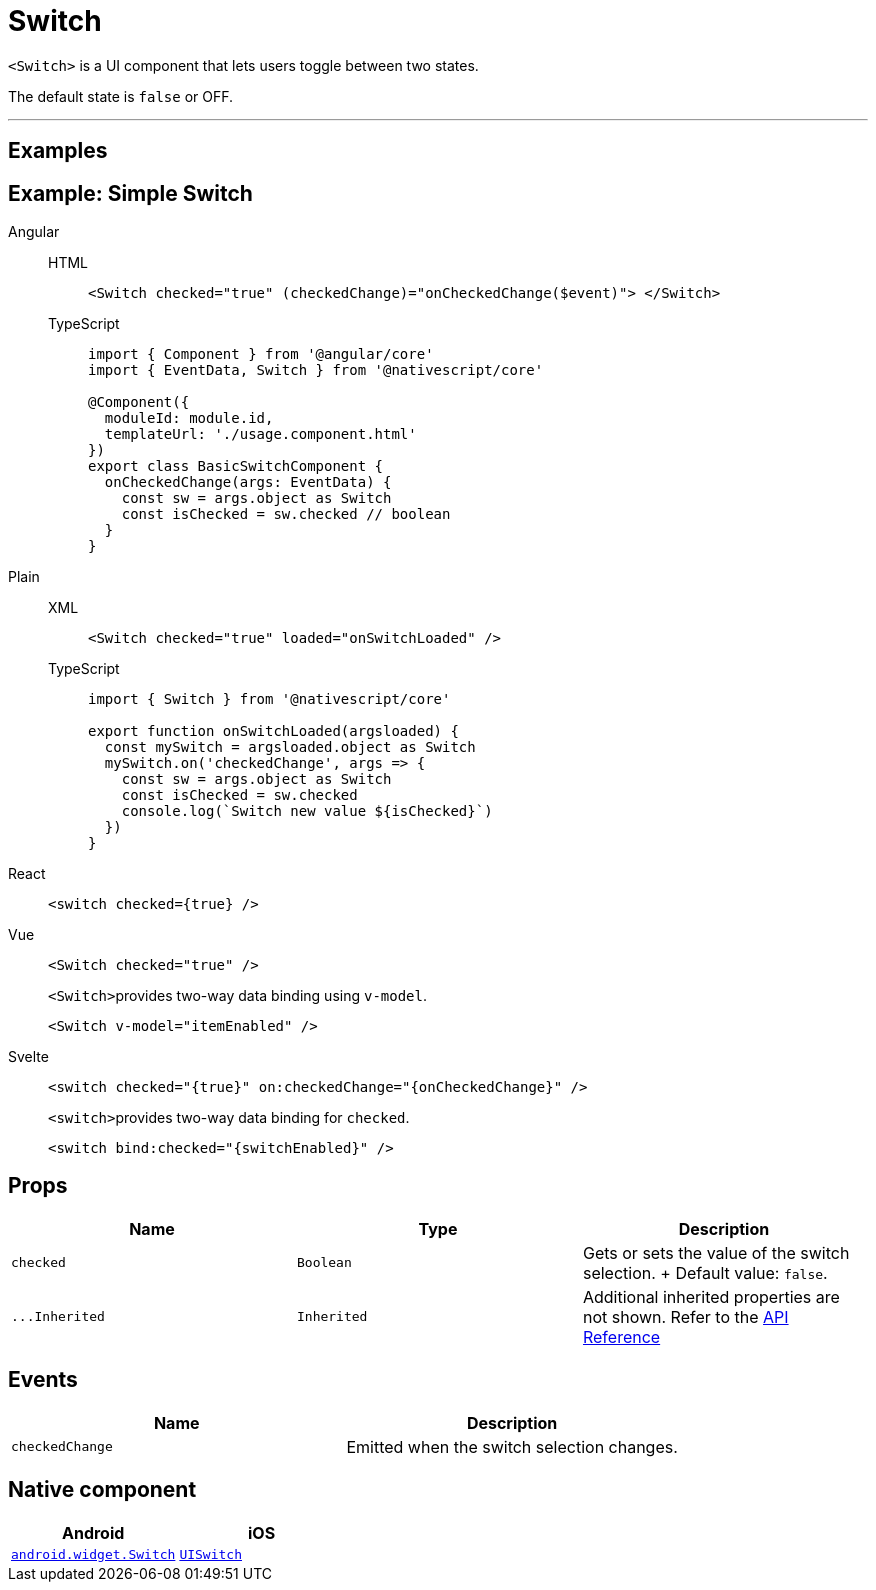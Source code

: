 = Switch

`<Switch>` is a UI component that lets users toggle between two states.

The default state is `false` or OFF.

'''
== Examples

== Example: Simple Switch

[tabs]
====
Angular::
+
[tabs]
=====
HTML::
+
[,html]
----
<Switch checked="true" (checkedChange)="onCheckedChange($event)"> </Switch>
----

TypeScript::
+
[,ts]
----
import { Component } from '@angular/core'
import { EventData, Switch } from '@nativescript/core'

@Component({
  moduleId: module.id,
  templateUrl: './usage.component.html'
})
export class BasicSwitchComponent {
  onCheckedChange(args: EventData) {
    const sw = args.object as Switch
    const isChecked = sw.checked // boolean
  }
}
----
=====

Plain::
+
[tabs]
=====
XML::
+
[,xml]
----
<Switch checked="true" loaded="onSwitchLoaded" />
----

TypeScript::
+
[,ts]
----
import { Switch } from '@nativescript/core'

export function onSwitchLoaded(argsloaded) {
  const mySwitch = argsloaded.object as Switch
  mySwitch.on('checkedChange', args => {
    const sw = args.object as Switch
    const isChecked = sw.checked
    console.log(`Switch new value ${isChecked}`)
  })
}
----
=====

React::
+
[,tsx]
----
<switch checked={true} />
----

Vue::
+
[,html]
----
<Switch checked="true" />
----
+
``<Switch>``provides two-way data binding using `v-model`.
+
[,html]
----
<Switch v-model="itemEnabled" />
----
Svelte::
+
[,tsx]
----
<switch checked="{true}" on:checkedChange="{onCheckedChange}" />
----
+
``<switch>``provides two-way data binding for `checked`.
+
[,tsx]
----
<switch bind:checked="{switchEnabled}" />
----
====

== Props

|===
| Name | Type | Description

| `checked`
| `Boolean`
| Gets or sets the value of the switch selection.
+ Default value: `false`.

| `+...Inherited+`
| `Inherited`
| Additional inherited properties are not shown.
Refer to the https://docs.nativescript.org/api-reference/classes/switch[API Reference]
|===

// TODO: fix API links

== Events

|===
| Name | Description

| `checkedChange`
| Emitted when the switch selection changes.
|===

== Native component

|===
| Android | iOS

| https://developer.android.com/reference/android/widget/Switch.html[`android.widget.Switch`]
| https://developer.apple.com/documentation/uikit/uiswitch[`UISwitch`]
|===
